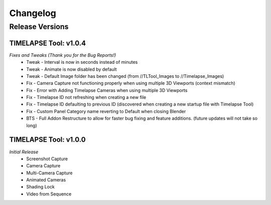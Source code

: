 Changelog
=========

Release Versions
----------------

TIMELAPSE Tool: v1.0.4
^^^^^^^^^^^^^^^^^^^^^^
*Fixes and Tweaks (Thank you for the Bug Reports!)*
  * Tweak - Interval is now in seconds instead of minutes
  * Tweak - Animate is now disabled by default
  * Tweak - Default Image folder has been changed (from //TLTool_Images to //Timelapse_Images)
  * Fix - Camera Capture not functioning properly when using multiple 3D Viewports (context mismatch)
  * Fix - Error with Adding Timelapse Cameras when using multiple 3D Viewports
  * Fix - Timelapse ID not refreshing when creating a new file
  * Fix - Timelapse ID defaulting to previous ID (discovered when creating a new startup file with Timelapse Tool)
  * Fix - Custom Panel Category name reverting to Default when closing Blender
  * BTS - Full Addon Restructure to allow for faster bug fixing and feature additions. (future updates will not take so long)

TIMELAPSE Tool: v1.0.0
^^^^^^^^^^^^^^^^^^^^^^
*Initial Release*
  * Screenshot Capture
  * Camera Capture
  * Multi-Camera Capture
  * Animated Cameras
  * Shading Lock
  * Video from Sequence